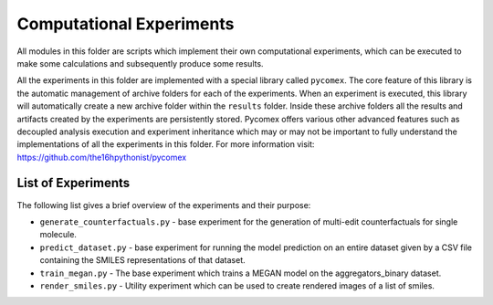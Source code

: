 Computational Experiments
=========================

All modules in this folder are scripts which implement their own computational experiments, which can be
executed to make some calculations and subsequently produce some results.

All the experiments in this folder are implemented with a special library called ``pycomex``. The core
feature of this library is the automatic management of archive folders for each of the experiments. When
an experiment is executed, this library will automatically create a new archive folder within the ``results``
folder. Inside these archive folders all the results and artifacts created by the experiments are
persistently stored. Pycomex offers various other advanced features such as decoupled analysis execution
and experiment inheritance which may or may not be important to fully understand the implementations of
all the experiments in this folder. For more information visit: https://github.com/the16hpythonist/pycomex

List of Experiments
-------------------

The following list gives a brief overview of the experiments and their purpose:

- ``generate_counterfactuals.py`` - base experiment for the generation of multi-edit counterfactuals for
  single molecule.
- ``predict_dataset.py`` - base experiment for running the model prediction on an entire dataset given
  by a CSV file containing the SMILES representations of that dataset.
- ``train_megan.py`` - The base experiment which trains a MEGAN model on the aggregators_binary dataset.
- ``render_smiles.py`` - Utility experiment which can be used to create rendered images of a list of
  smiles.